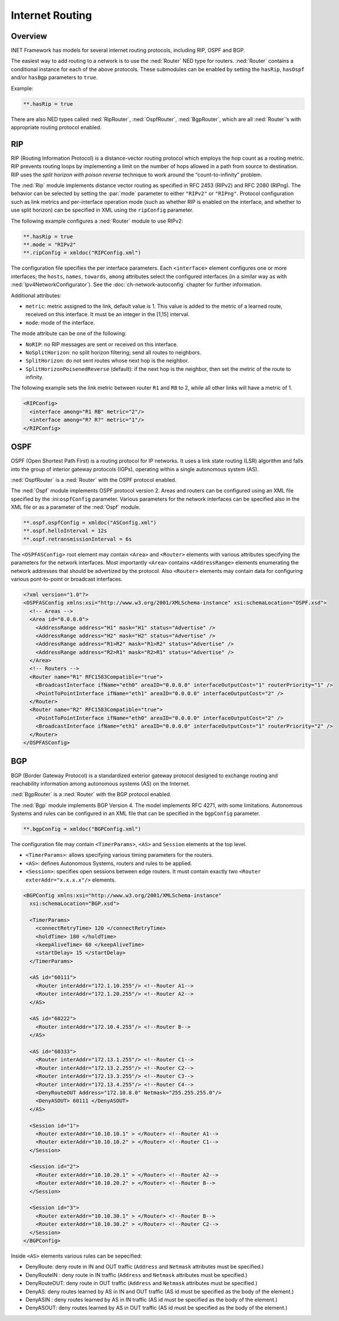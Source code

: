 .. _usr:cha:routing:

Internet Routing
================

.. _usr:sec:routing:overview:

Overview
--------

INET Framework has models for several internet routing protocols,
including RIP, OSPF and BGP.

The easiest way to add routing to a network is to use the :ned:`Router`
NED type for routers. :ned:`Router` contains a conditional instance for
each of the above protocols. These submodules can be enabled by setting
the ``hasRip``, ``hasOspf`` and/or ``hasBgp`` parameters to
``true``.

Example:

.. code-block:: ini

   **.hasRip = true

There are also NED types called :ned:`RipRouter`, :ned:`OspfRouter`,
:ned:`BgpRouter`, which are all :ned:`Router`’s with appropriate routing
protocol enabled.

.. _usr:sec:routing:rip:

RIP
---

RIP (Routing Information Protocol) is a distance-vector routing protocol
which employs the hop count as a routing metric. RIP prevents routing
loops by implementing a limit on the number of hops allowed in a path
from source to destination. RIP uses the *split horizon with poison
reverse* technique to work around the “count-to-infinity” problem.

The :ned:`Rip` module implements distance vector routing as specified in
RFC 2453 (RIPv2) and RFC 2080 (RIPng). The behavior can be selected by
setting the :par:`mode` parameter to either ``"RIPv2"`` or
``"RIPng"``. Protocol configuration such as link metrics and
per-interface operation mode (such as whether RIP is enabled on the
interface, and whether to use split horizon) can be specified in XML
using the ``ripConfig`` parameter.

The following example configures a :ned:`Router` module to use RIPv2:

.. code-block:: ini

   **.hasRip = true
   **.mode = "RIPv2"
   **.ripConfig = xmldoc("RIPConfig.xml")

The configuration file specifies the per interface parameters. Each
``<interface>`` element configures one or more interfaces; the
``hosts``, ``names``, ``towards``, ``among`` attributes
select the configured interfaces (in a similar way as with
:ned:`Ipv4NetworkConfigurator`). See the :doc:`ch-network-autoconfig` chapter
for further information.

Additional attributes:

-  ``metric``: metric assigned to the link, default value is 1. This
   value is added to the metric of a learned route, received on this
   interface. It must be an integer in the [1,15] interval.

-  ``mode``: mode of the interface.

The mode attribute can be one of the following:

-  ``NoRIP``: no RIP messages are sent or received on this
   interface.

-  ``NoSplitHorizon``: no split horizon filtering; send all routes
   to neighbors.

-  ``SplitHorizon``: do not sent routes whose next hop is the
   neighbor.

-  ``SplitHorizonPoisenedReverse`` (default): if the next hop is
   the neighbor, then set the metric of the route to infinity.

The following example sets the link metric between router ``R1`` and
``RB`` to 2, while all other links will have a metric of 1.

.. code-block:: xml

   <RIPConfig>
     <interface among="R1 RB" metric="2"/>
     <interface among="R? R?" metric="1"/>
   </RIPConfig>

.. _usr:sec:routing:ospf:

OSPF
----

OSPF (Open Shortest Path First) is a routing protocol for IP networks.
It uses a link state routing (LSR) algorithm and falls into the group of
interior gateway protocols (IGPs), operating within a single autonomous
system (AS).

:ned:`OspfRouter` is a :ned:`Router` with the OSPF protocol enabled.

The :ned:`Ospf` module implements OSPF protocol version 2. Areas and
routers can be configured using an XML file specified by the
:ini:``ospfConfig`` parameter. Various parameters for the network
interfaces can be specified also in the XML file or as a parameter of
the :ned:`Ospf` module.

.. code-block:: ini

   **.ospf.ospfConfig = xmldoc("ASConfig.xml")
   **.ospf.helloInterval = 12s
   **.ospf.retransmissionInterval = 6s

The ``<OSPFASConfig>`` root element may contain ``<Area>`` and
``<Router>`` elements with various attributes specifying the
parameters for the network interfaces. Most importantly ``<Area>``
contains ``<AddressRange>`` elements enumerating the network
addresses that should be advertized by the protocol. Also
``<Router>`` elements may contain data for configuring various
pont-to-point or broadcast interfaces.

.. code-block:: xml

   <?xml version="1.0"?>
   <OSPFASConfig xmlns:xsi="http://www.w3.org/2001/XMLSchema-instance" xsi:schemaLocation="OSPF.xsd">
     <!-- Areas -->
     <Area id="0.0.0.0">
       <AddressRange address="H1" mask="H1" status="Advertise" />
       <AddressRange address="H2" mask="H2" status="Advertise" />
       <AddressRange address="R1>R2" mask="R1>R2" status="Advertise" />
       <AddressRange address="R2>R1" mask="R2>R1" status="Advertise" />
     </Area>
     <!-- Routers -->
     <Router name="R1" RFC1583Compatible="true">
       <BroadcastInterface ifName="eth0" areaID="0.0.0.0" interfaceOutputCost="1" routerPriority="1" />
       <PointToPointInterface ifName="eth1" areaID="0.0.0.0" interfaceOutputCost="2" />
     </Router>
     <Router name="R2" RFC1583Compatible="true">
       <PointToPointInterface ifName="eth0" areaID="0.0.0.0" interfaceOutputCost="2" />
       <BroadcastInterface ifName="eth1" areaID="0.0.0.0" interfaceOutputCost="1" routerPriority="2" />
     </Router>
   </OSPFASConfig>

.. _usr:sec:routing:bgp:

BGP
---

BGP (Border Gateway Protocol) is a standardized exterior gateway
protocol designed to exchange routing and reachability information among
autonomous systems (AS) on the Internet.

:ned:`BgpRouter` is a :ned:`Router` with the BGP protocol enabled.

The :ned:`Bgp` module implements BGP Version 4. The model implements RFC
4271, with some limitations. Autonomous Systems and rules can be
configured in an XML file that can be specified in the ``bgpConfig``
parameter.

.. code-block:: ini

   **.bgpConfig = xmldoc("BGPConfig.xml")

The configuration file may contain ``<TimerParams>``, ``<AS>`` and
``Session`` elements at the top level.

-  ``<TimerParams>``: allows specifying various timing parameters for
   the routers.

-  ``<AS>``: defines Autonomous Systems, routers and rules to be
   applied.

-  ``<Session>``: specifies open sessions between edge routers. It
   must contain exactly two ``<Router exterAddr="x.x.x.x"/>``
   elements.

.. code-block:: xml

   <BGPConfig xmlns:xsi="http://www.w3.org/2001/XMLSchema-instance"
     xsi:schemaLocation="BGP.xsd">

     <TimerParams>
       <connectRetryTime> 120 </connectRetryTime>
       <holdTime> 180 </holdTime>
       <keepAliveTime> 60 </keepAliveTime>
       <startDelay> 15 </startDelay>
     </TimerParams>

     <AS id="60111">
       <Router interAddr="172.1.10.255"/> <!--Router A1-->
       <Router interAddr="172.1.20.255"/> <!--Router A2-->
     </AS>

     <AS id="60222">
       <Router interAddr="172.10.4.255"/> <!--Router B-->
     </AS>

     <AS id="60333">
       <Router interAddr="172.13.1.255"/> <!--Router C1-->
       <Router interAddr="172.13.2.255"/> <!--Router C2-->
       <Router interAddr="172.13.3.255"/> <!--Router C3-->
       <Router interAddr="172.13.4.255"/> <!--Router C4-->
       <DenyRouteOUT Address="172.10.8.0" Netmask="255.255.255.0"/>
       <DenyASOUT> 60111 </DenyASOUT>
     </AS>

     <Session id="1">
       <Router exterAddr="10.10.10.1" > </Router> <!--Router A1-->
       <Router exterAddr="10.10.10.2" > </Router> <!--Router C1-->
     </Session>

     <Session id="2">
       <Router exterAddr="10.10.20.1" > </Router> <!--Router A2-->
       <Router exterAddr="10.10.20.2" > </Router> <!--Router B-->
     </Session>

     <Session id="3">
       <Router exterAddr="10.10.30.1" > </Router> <!--Router B-->
       <Router exterAddr="10.10.30.2" > </Router> <!--Router C2-->
     </Session>
   </BGPConfig>

Inside ``<AS>`` elements various rules can be sepecified:

-  DenyRoute: deny route in IN and OUT traffic (``Address`` and
   ``Netmask`` attributes must be specified.)

-  DenyRouteIN : deny route in IN traffic (``Address`` and
   ``Netmask`` attributes must be specified.)

-  DenyRouteOUT: deny route in OUT traffic (``Address`` and
   ``Netmask`` attributes must be specified.)

-  DenyAS: deny routes learned by AS in IN and OUT traffic (AS id must
   be specified as the body of the element.)

-  DenyASIN : deny routes learned by AS in IN traffic (AS id must be
   specified as the body of the element.)

-  DenyASOUT: deny routes learned by AS in OUT traffic (AS id must be
   specified as the body of the element.)
